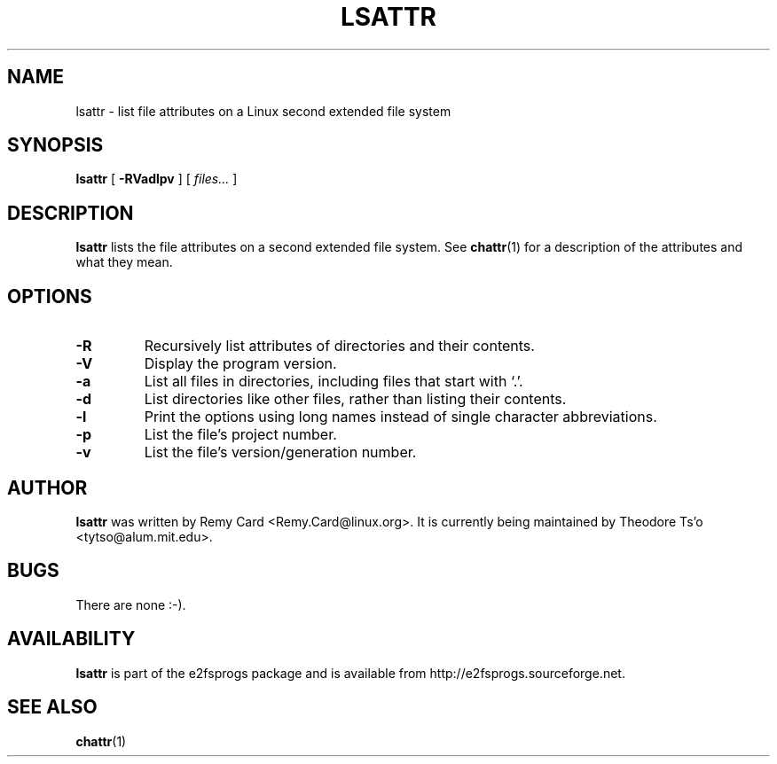 .\" -*- nroff -*-
.TH LSATTR 1 "February 2023" "E2fsprogs version 1.47.0"
.SH NAME
lsattr \- list file attributes on a Linux second extended file system
.SH SYNOPSIS
.B lsattr
[
.B \-RVadlpv
]
[
.I files...
]
.SH DESCRIPTION
.B lsattr
lists the file attributes on a second extended file system.  See
.BR chattr (1)
for a description of the attributes and what they mean.
.SH OPTIONS
.TP
.B \-R
Recursively list attributes of directories and their contents.
.TP
.B \-V
Display the program version.
.TP
.B \-a
List all files in directories, including files that start with `.'.
.TP
.B \-d
List directories like other files, rather than listing their contents.
.TP
.B \-l
Print the options using long names instead of single
character abbreviations.
.TP
.B \-p
List the file's project number.
.TP
.B \-v
List the file's version/generation number.
.SH AUTHOR
.B lsattr
was written by Remy Card <Remy.Card@linux.org>.  It is currently being
maintained by Theodore Ts'o <tytso@alum.mit.edu>.
.SH BUGS
There are none :-).
.SH AVAILABILITY
.B lsattr
is part of the e2fsprogs package and is available from
http://e2fsprogs.sourceforge.net.
.SH SEE ALSO
.BR chattr (1)
